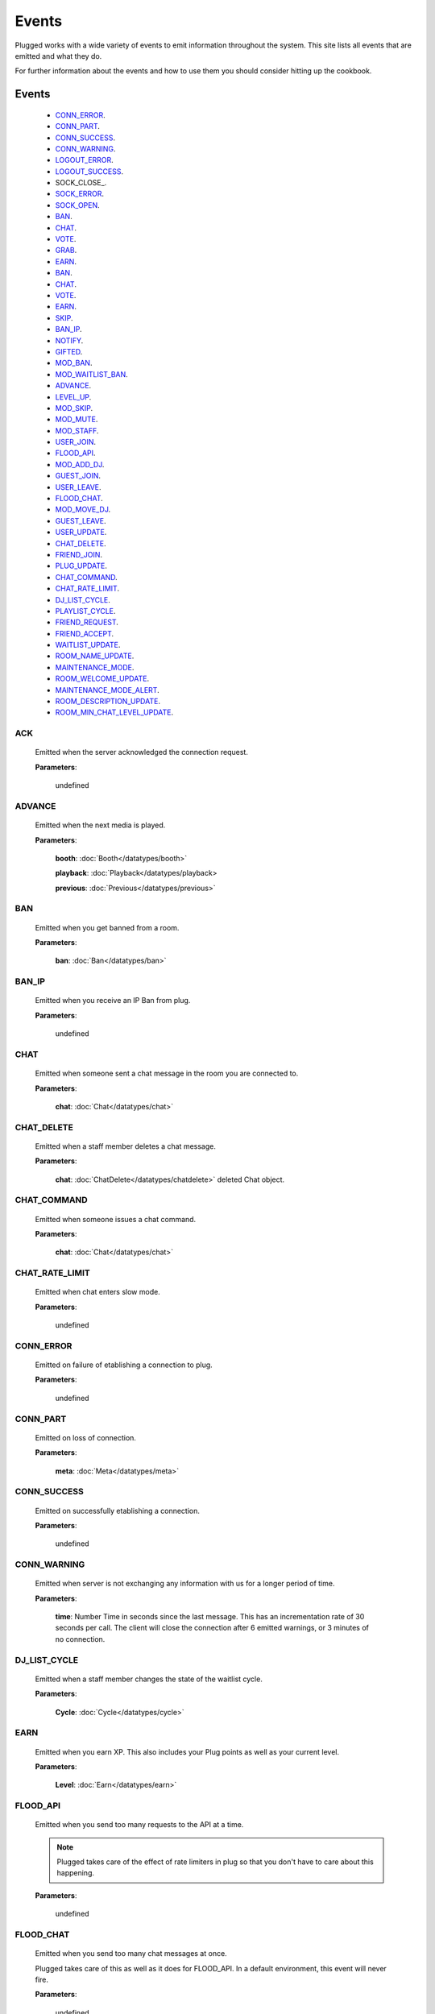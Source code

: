 ======
Events
======

.. role:: dt
   :class: datatype


Plugged works with a wide variety of events to emit information throughout the
system. This site lists all events that are emitted and what they do.

For further information about the events and how to use them you should consider
hitting up the cookbook.


Events
-------

   * CONN_ERROR_.
   * CONN_PART_.
   * CONN_SUCCESS_.
   * CONN_WARNING_.
   * LOGOUT_ERROR_.
   * LOGOUT_SUCCESS_.
   * SOCK_CLOSE_.
   * SOCK_ERROR_.
   * SOCK_OPEN_.
   * BAN_.
   * CHAT_.
   * VOTE_.
   * GRAB_.
   * EARN_.
   * BAN_.
   * CHAT_.
   * VOTE_.
   * EARN_.
   * SKIP_.
   * BAN_IP_.
   * NOTIFY_.
   * GIFTED_.
   * MOD_BAN_.
   * MOD_WAITLIST_BAN_.
   * ADVANCE_.
   * LEVEL_UP_.
   * MOD_SKIP_.
   * MOD_MUTE_.
   * MOD_STAFF_.
   * USER_JOIN_.
   * FLOOD_API_.
   * MOD_ADD_DJ_.
   * GUEST_JOIN_.
   * USER_LEAVE_.
   * FLOOD_CHAT_.
   * MOD_MOVE_DJ_.
   * GUEST_LEAVE_.
   * USER_UPDATE_.
   * CHAT_DELETE_.
   * FRIEND_JOIN_.
   * PLUG_UPDATE_.
   * CHAT_COMMAND_.
   * CHAT_RATE_LIMIT_.
   * DJ_LIST_CYCLE_.
   * PLAYLIST_CYCLE_.
   * FRIEND_REQUEST_.
   * FRIEND_ACCEPT_.
   * WAITLIST_UPDATE_.
   * ROOM_NAME_UPDATE_.
   * MAINTENANCE_MODE_.
   * ROOM_WELCOME_UPDATE_.
   * MAINTENANCE_MODE_ALERT_.
   * ROOM_DESCRIPTION_UPDATE_.
   * ROOM_MIN_CHAT_LEVEL_UPDATE_.


ACK
##########

   Emitted when the server acknowledged the connection request.

   **Parameters**:

      :dt:`undefined`


ADVANCE
#######

   Emitted when the next media is played.

   **Parameters**:

      **booth**: :doc:`Booth</datatypes/booth>`

      **playback**: :doc:`Playback</datatypes/playback>

      **previous**: :doc:`Previous</datatypes/previous>`


BAN
###

   Emitted when you get banned from a room.

   **Parameters**:

      **ban**: :doc:`Ban</datatypes/ban>`


BAN_IP
######

   Emitted when you receive an IP Ban from plug.

   **Parameters**:

      :dt:`undefined`


CHAT
####

   Emitted when someone sent a chat message in the room you are connected to.

   **Parameters**:

      **chat**: :doc:`Chat</datatypes/chat>`


CHAT_DELETE
###########

   Emitted when a staff member deletes a chat message.

   **Parameters**:

      **chat**: :doc:`ChatDelete</datatypes/chatdelete>` deleted Chat object.


CHAT_COMMAND
############

   Emitted when someone issues a chat command.

   **Parameters**:

      **chat**: :doc:`Chat</datatypes/chat>`


CHAT_RATE_LIMIT
###############

   Emitted when chat enters slow mode.

   **Parameters**:

      :dt:`undefined`


CONN_ERROR
##########

   Emitted on failure of etablishing a connection to plug.

   **Parameters**:

      :dt:`undefined`


CONN_PART
#########

   Emitted on loss of connection.

   **Parameters**:

      **meta**: :doc:`Meta</datatypes/meta>`


CONN_SUCCESS
############

   Emitted on successfully etablishing a connection.

   **Parameters**:

      :dt:`undefined`


CONN_WARNING
############

   Emitted when server is not exchanging any information with us for a longer
   period of time.

   **Parameters**:

      **time**: :dt:`Number` Time in seconds since the last message. This has an
      incrementation rate of 30 seconds per call. The client will close the
      connection after 6 emitted warnings, or 3 minutes of no connection.


DJ_LIST_CYCLE
#############

   Emitted when a staff member changes the state of the waitlist cycle.

   **Parameters**:

      **Cycle**: :doc:`Cycle</datatypes/cycle>`


EARN
####

   Emitted when you earn XP. This also includes your Plug points as well as
   your current level.

   **Parameters**:

      **Level**: :doc:`Earn</datatypes/earn>`


FLOOD_API
#########

   Emitted when you send too many requests to the API at a time.

   .. note::

      Plugged takes care of the effect of rate limiters in plug so that
      you don't have to care about this happening.


   **Parameters**:

      :dt:`undefined`


FLOOD_CHAT
##########

   Emitted when you send too many chat messages at once.

   .. note::

   Plugged takes care of this as well as it does for FLOOD_API. In a
   default environment, this event will never fire.


   **Parameters**:

      :dt:`undefined`


FRIEND_ACCEPT
##############

   Emitted when someone accepted your friend request.

   **Parameters**:

      **user**: :dt:`String` username.


FRIEND_JOIN
###########

   Emitted when a friend joins the room you are in.

   **Parameters**:

      **user**: :doc:`User</datatypes/user>`


FRIEND_REQUEST
##############

   Emitted when you receive a friend request.

   **Parameters**:

      **user**: :dt:`String` username.


GIFTED
######

   Emitted when someone sends a gift to another user.

   **Parameters**:

      **sender**: :dt:`String` sender's name.
      **recipient**: :dt:`String` recipient's name.


GRAB
####

   Emitted when someone saves the current media.

   **Parameters**:

      **grab**: :dt:`Number` User's ID.


GUEST_JOIN
##########

   Emitted when a guest joins the room.

   **Parameters**:

      :dt:`undefined`


GUEST_LEAVE
###########

   Emitted when a guest leaves the room.

   **Parameters**:

      :dt:`undefined`


LEVEL_UP
########

   Emitted when you gained enough XP to level up.

   **Parameters**:

      **level**: :dt:`Number` your new level.


LOGOUT_ERROR
############

   Emitted on failure of logging out.

   .. note::

      This only happens when the server is failing to return a proper response
      when logging out.


   **Parameters**:

      **err**: :dt:`String` containing the error message.


LOGOUT_SUCCESS
##############

   Emitted on successful logout.

   **Parameters**:

      :dt:`undefined`


MAINTENANCE_MODE
################

   Emitted when plug enters maintenance mode.

   **Parameters**:

      :dt:`undefined`


MAINTENANCE_MODE_ALERT
######################

   Emitted when plug is about to enter maintenance mode.

   **Parameters**:

      :dt:`undefined`


MOD_ADD_DJ
##########

   Emitted when a mod adds a user to the waitlist.

   **Parameters**:

      **modadd**: :doc:`ModAddDJ</datatypes/modadddj>`


MOD_BAN
#######

   Emitted when a mod bans a user from a room.

   **Parameters**:

      **modban**: :doc:`ModBan</datatypes/modban>`


MOD_WAITLIST_BAN
#######

   Emitted when a mod bans a user from the booth.

   **Parameters**:

      **modwaitlistban**: :doc:`ModWaitlistBan</datatypes/modwaitlistban>`


MOD_MOVE_DJ
###########

   Emitted when a moderator moves a user in othe waitlist to another position.

   **Parameters**:

      **modmove**: :doc:`ModMove</datatypes/modmove>`


MOD_MUTE
########

   Emitted when a moderator mutes a user.

   **Parameters**:

      **mute**: :doc:`Mute</datatypes/mute>`


MOD_SKIP
########

   Emitted when a moderator skips the current media.

   **Parameters**:

      **skip**: :dt:`Object` Skip object containing information about the skip.


MOD_STAFF
#########

   Emitted when a user gets promoted

   .. NOTE::

   The promotion argument is always an array since it can happen that the staff
   level of two users is changed, namely when the host is giving his position to
   another user.


   **Parameters**:

      **promotion**: :doc:`[Promotion]</datatypes/promotion>`


NOTIFY
######

   Emitted when you receive a notification from plug for example when your
   level raises.

   **Parameters**:

      **notification**: :doc:`[Notification]</datatypes/notification`


PLAYLIST_CYCLE
##############

   Emitted when you finish playing a song.

   **Parameters**:

      **Cycle**: :dt:`Number` playlist ID.


PLUG_UPDATE
###########

   Emitted when plug was updated. This enforces a refresh on the web app.

   **Parameters**:

      :dt:`undefined`


ROOM_DESCRIPTION_UPDATE
#######################

   Emitted when the room's description was updated.

   **Parameters**:

      **update**: :doc:`RoomUpdate</datatypes/roomupdate>`


ROOM_MIN_CHAT_LEVEL_UPDATE
##########################

   Emitted when the room's minimum chat level was updated.

   **Parameters**:

      **update**: :doc:`MinChatLevel</datatypes/minchatlevel>`


ROOM_NAME_UPDATE
################

   Emitted when the room name was updated.

   **Parameters**:

      **update**: :doc:`RoomUpdate</datatypes/roomupdate>`


ROOM_WELCOME_UPDATE
###################

   Emitted when the room's welcome message was updated.

   **Parameters**:

      **update**: :doc:`RoomUpdate</datatypes/roomupdate>`


SKIP
####

   Emitted when a user skips their play.

   **Parameters**:

      **userid**: :dt:`Number` User's ID.


SOCK_CLOSED
##########

   Emitted when socket is closed

   **Parameters**:

      :dt:`undefined`


SOCK_ERROR
##########

   Emitted on failure of etablishing a websocket connection to plug.

   **Parameters**:

      **err**: :dt:`String` containing the error message.


SOCK_OPEN
#########

   Emitted on successfully etablishing a websocket connection to plug.

   **Parameters**:

      :dt:`undefined`


USER_JOIN
#########

   Emitted when a user joins the room you are connected to.

   **Parameters**:

      **user**: :doc:`User</datatypes/user>`


USER_LEAVE
##########

   Emitted when a user leaves the room.

   **Parameters**:

      **user**: :doc:`User</datatypes/user>`


USER_UPDATE
###########

   Emitted when a user updates anything about their profile.

   **Parameters**:

      **user**: :doc:`UserUpdate</datatypes/userupdate>` User object.


VOTE
####

   Emitted when someone presses the woot or meh button.

   **Parameters**:

      **vote**: :doc:`Vote</datatypes/vote>`


WAITLIST_UPDATE
###############

   Emitted when a user joins or leaves the waitlist, or right after the advance
   event was fired.

   **Parameters**:

      **waitlist**: :dt:`[Number]` waitlist with user IDs
